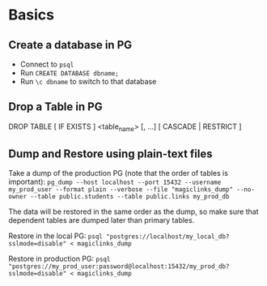 
* Basics
** Create a database in PG
:PROPERTIES:
:CREATED:  [2023-09-07 Thu 18:43]
:ID:       C104DE53-F204-48F7-BC60-5C05574B9AE1
:END:
- Connect to =psql=
- Run =CREATE DATABASE dbname;=
- Run =\c dbname= to switch to that database

** Drop a Table in PG
:PROPERTIES:
:CREATED:  [2023-09-07 Thu 18:43]
:ID:       D5EB5A86-EC16-47F5-BBD7-D578ED2365F0
:END:
DROP TABLE [ IF EXISTS ]  <table_name> [, ...] [ CASCADE | RESTRICT ]

** Dump and Restore using plain-text files
Take a dump of the production PG (note that the order of tables is important):
=pg_dump --host localhost --port 15432 --username my_prod_user --format plain --verbose --file "magiclinks_dump" --no-owner --table public.students --table public.links my_prod_db=

The data will be restored in the same order as the dump, so make sure that dependent tables are dumped later than primary tables.

Restore in the local PG:
=psql "postgres://localhost/my_local_db?sslmode=disable" < magiclinks_dump=

Restore in production PG:
=psql "postgres://my_prod_user:password@localhost:15432/my_prod_db?sslmode=disable" < magiclinks_dump=
